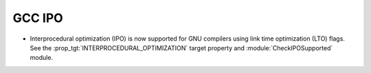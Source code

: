 GCC IPO
-------

* Interprocedural optimization (IPO) is now supported for GNU
  compilers using link time optimization (LTO) flags.  See the
  :prop_tgt:`INTERPROCEDURAL_OPTIMIZATION` target property and
  :module:`CheckIPOSupported` module.
